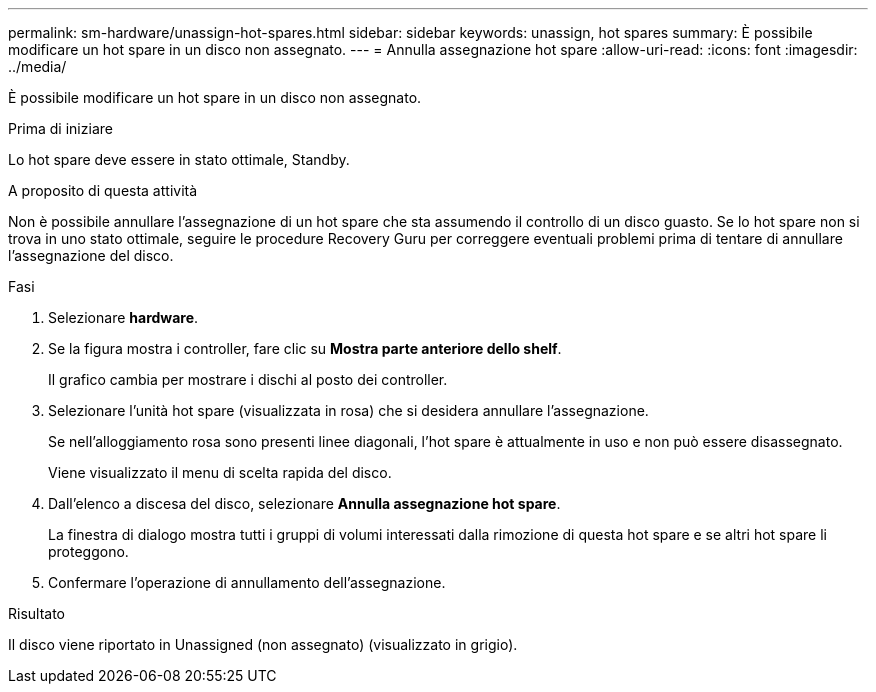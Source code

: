 ---
permalink: sm-hardware/unassign-hot-spares.html 
sidebar: sidebar 
keywords: unassign, hot spares 
summary: È possibile modificare un hot spare in un disco non assegnato. 
---
= Annulla assegnazione hot spare
:allow-uri-read: 
:icons: font
:imagesdir: ../media/


[role="lead"]
È possibile modificare un hot spare in un disco non assegnato.

.Prima di iniziare
Lo hot spare deve essere in stato ottimale, Standby.

.A proposito di questa attività
Non è possibile annullare l'assegnazione di un hot spare che sta assumendo il controllo di un disco guasto. Se lo hot spare non si trova in uno stato ottimale, seguire le procedure Recovery Guru per correggere eventuali problemi prima di tentare di annullare l'assegnazione del disco.

.Fasi
. Selezionare *hardware*.
. Se la figura mostra i controller, fare clic su *Mostra parte anteriore dello shelf*.
+
Il grafico cambia per mostrare i dischi al posto dei controller.

. Selezionare l'unità hot spare (visualizzata in rosa) che si desidera annullare l'assegnazione.
+
Se nell'alloggiamento rosa sono presenti linee diagonali, l'hot spare è attualmente in uso e non può essere disassegnato.

+
Viene visualizzato il menu di scelta rapida del disco.

. Dall'elenco a discesa del disco, selezionare *Annulla assegnazione hot spare*.
+
La finestra di dialogo mostra tutti i gruppi di volumi interessati dalla rimozione di questa hot spare e se altri hot spare li proteggono.

. Confermare l'operazione di annullamento dell'assegnazione.


.Risultato
Il disco viene riportato in Unassigned (non assegnato) (visualizzato in grigio).
